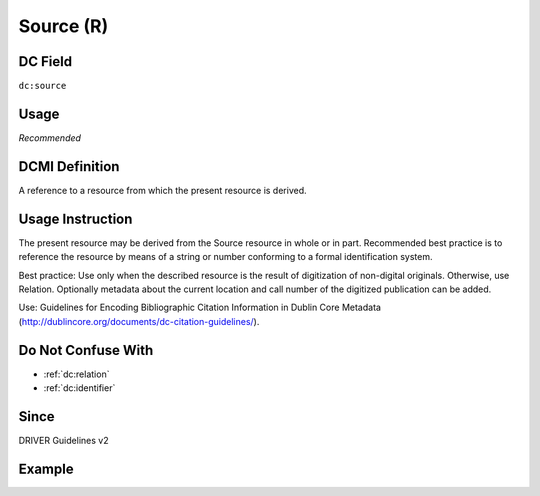 .. _dc:source:

Source (R)
^^^^^^^^^^

DC Field
~~~~~~~~
``dc:source``

Usage
~~~~~
*Recommended*

DCMI Definition
~~~~~~~~~~~~~~~

A reference to a resource from which the present resource is derived.

Usage Instruction
~~~~~~~~~~~~~~~~~
The present resource may be derived from the Source resource in whole or in part. Recommended best practice is to reference the resource by means of a string or number conforming to a formal identification system.

Best practice: Use only when the described resource is the result of digitization of non-digital originals. Otherwise, use Relation. Optionally metadata about the current location and call number of the digitized publication can be added.

Use: Guidelines for Encoding Bibliographic Citation Information in Dublin Core Metadata (http://dublincore.org/documents/dc-citation-guidelines/).

Do Not Confuse With
~~~~~~~~~~~~~~~~~~~
* :ref:`dc:relation`
* :ref:`dc:identifier`

Since
~~~~~
DRIVER Guidelines v2

Example
~~~~~~~
.. code-block:: xml
   :linenos:

   <dc:source>Ecology  Letters (1461023X)  vol.4 (2001)</dc:source>
   <dc:source>ISSN: 0928-0987</dc:source>
